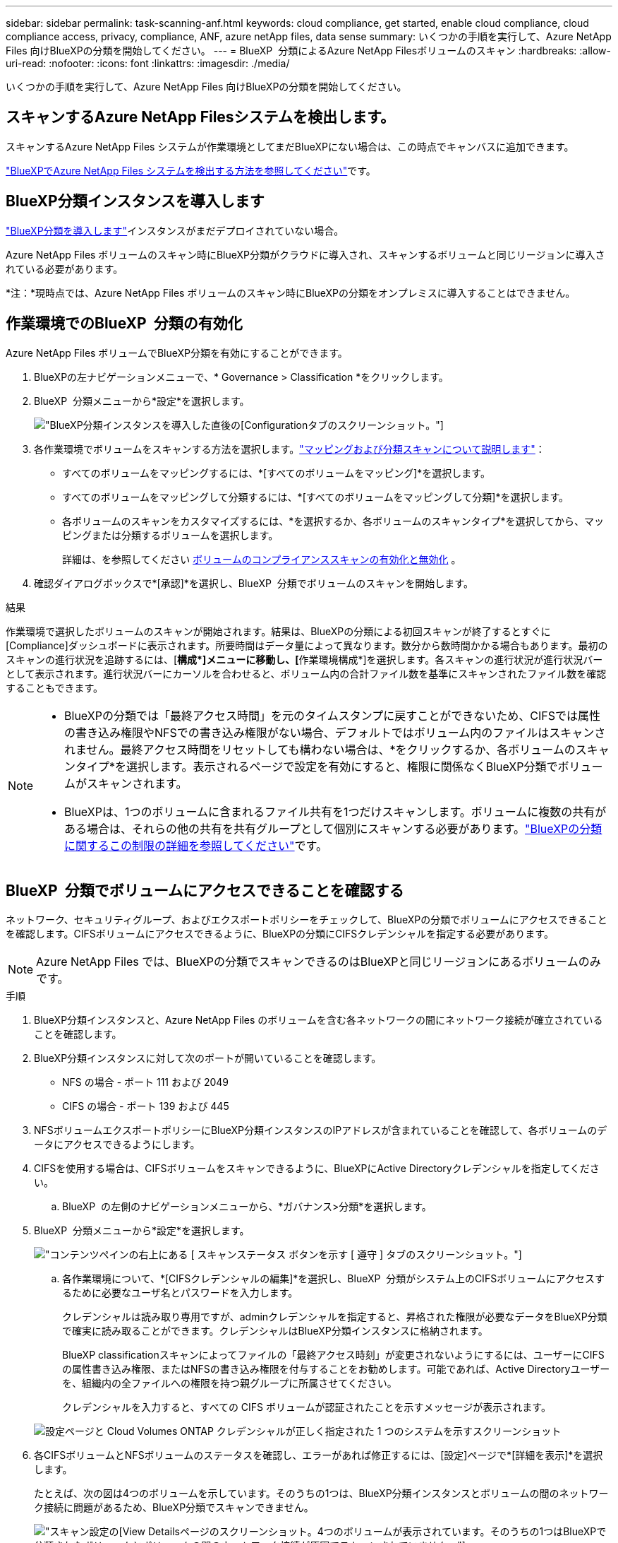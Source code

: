 ---
sidebar: sidebar 
permalink: task-scanning-anf.html 
keywords: cloud compliance, get started, enable cloud compliance, cloud compliance access, privacy, compliance, ANF, azure netApp files, data sense 
summary: いくつかの手順を実行して、Azure NetApp Files 向けBlueXPの分類を開始してください。 
---
= BlueXP  分類によるAzure NetApp Filesボリュームのスキャン
:hardbreaks:
:allow-uri-read: 
:nofooter: 
:icons: font
:linkattrs: 
:imagesdir: ./media/


[role="lead"]
いくつかの手順を実行して、Azure NetApp Files 向けBlueXPの分類を開始してください。



== スキャンするAzure NetApp Filesシステムを検出します。

スキャンするAzure NetApp Files システムが作業環境としてまだBlueXPにない場合は、この時点でキャンバスに追加できます。

https://docs.netapp.com/us-en/bluexp-azure-netapp-files/task-quick-start.html["BlueXPでAzure NetApp Files システムを検出する方法を参照してください"^]です。



== BlueXP分類インスタンスを導入します

link:task-deploy-cloud-compliance.html["BlueXP分類を導入します"^]インスタンスがまだデプロイされていない場合。

Azure NetApp Files ボリュームのスキャン時にBlueXP分類がクラウドに導入され、スキャンするボリュームと同じリージョンに導入されている必要があります。

*注：*現時点では、Azure NetApp Files ボリュームのスキャン時にBlueXPの分類をオンプレミスに導入することはできません。



== 作業環境でのBlueXP  分類の有効化

Azure NetApp Files ボリュームでBlueXP分類を有効にすることができます。

. BlueXPの左ナビゲーションメニューで、* Governance > Classification *をクリックします。
. BlueXP  分類メニューから*設定*を選択します。
+
image:screenshot_cloud_compliance_anf_scan_config.png["BlueXP分類インスタンスを導入した直後の[Configuration]タブのスクリーンショット。"]

. 各作業環境でボリュームをスキャンする方法を選択します。link:concept-cloud-compliance.html#whats-the-difference-between-mapping-and-classification-scans["マッピングおよび分類スキャンについて説明します"]：
+
** すべてのボリュームをマッピングするには、*[すべてのボリュームをマッピング]*を選択します。
** すべてのボリュームをマッピングして分類するには、*[すべてのボリュームをマッピングして分類]*を選択します。
** 各ボリュームのスキャンをカスタマイズするには、*を選択するか、各ボリュームのスキャンタイプ*を選択してから、マッピングまたは分類するボリュームを選択します。
+
詳細は、を参照してください <<ボリュームのコンプライアンススキャンの有効化と無効化,ボリュームのコンプライアンススキャンの有効化と無効化>> 。



. 確認ダイアログボックスで*[承認]*を選択し、BlueXP  分類でボリュームのスキャンを開始します。


.結果
作業環境で選択したボリュームのスキャンが開始されます。結果は、BlueXPの分類による初回スキャンが終了するとすぐに[Compliance]ダッシュボードに表示されます。所要時間はデータ量によって異なります。数分から数時間かかる場合もあります。最初のスキャンの進行状況を追跡するには、[**構成*]メニューに移動し、[**作業環境構成*]を選択します。各スキャンの進行状況が進行状況バーとして表示されます。進行状況バーにカーソルを合わせると、ボリューム内の合計ファイル数を基準にスキャンされたファイル数を確認することもできます。

[NOTE]
====
* BlueXPの分類では「最終アクセス時間」を元のタイムスタンプに戻すことができないため、CIFSでは属性の書き込み権限やNFSでの書き込み権限がない場合、デフォルトではボリューム内のファイルはスキャンされません。最終アクセス時間をリセットしても構わない場合は、*をクリックするか、各ボリュームのスキャンタイプ*を選択します。表示されるページで設定を有効にすると、権限に関係なくBlueXP分類でボリュームがスキャンされます。
* BlueXPは、1つのボリュームに含まれるファイル共有を1つだけスキャンします。ボリュームに複数の共有がある場合は、それらの他の共有を共有グループとして個別にスキャンする必要があります。link:reference-limitations.html#bluexp-classification-scans-only-one-share-under-a-volume["BlueXPの分類に関するこの制限の詳細を参照してください"^]です。


====


== BlueXP  分類でボリュームにアクセスできることを確認する

ネットワーク、セキュリティグループ、およびエクスポートポリシーをチェックして、BlueXPの分類でボリュームにアクセスできることを確認します。CIFSボリュームにアクセスできるように、BlueXPの分類にCIFSクレデンシャルを指定する必要があります。


NOTE: Azure NetApp Files では、BlueXPの分類でスキャンできるのはBlueXPと同じリージョンにあるボリュームのみです。

.手順
. BlueXP分類インスタンスと、Azure NetApp Files のボリュームを含む各ネットワークの間にネットワーク接続が確立されていることを確認します。
. BlueXP分類インスタンスに対して次のポートが開いていることを確認します。
+
** NFS の場合 - ポート 111 および 2049
** CIFS の場合 - ポート 139 および 445


. NFSボリュームエクスポートポリシーにBlueXP分類インスタンスのIPアドレスが含まれていることを確認して、各ボリュームのデータにアクセスできるようにします。
. CIFSを使用する場合は、CIFSボリュームをスキャンできるように、BlueXPにActive Directoryクレデンシャルを指定してください。
+
.. BlueXP  の左側のナビゲーションメニューから、*ガバナンス>分類*を選択します。


. BlueXP  分類メニューから*設定*を選択します。
+
image:screenshot_cifs_credentials.gif["コンテンツペインの右上にある [ スキャンステータス ] ボタンを示す [ 遵守 ] タブのスクリーンショット。"]

+
.. 各作業環境について、*[CIFSクレデンシャルの編集]*を選択し、BlueXP  分類がシステム上のCIFSボリュームにアクセスするために必要なユーザ名とパスワードを入力します。
+
クレデンシャルは読み取り専用ですが、adminクレデンシャルを指定すると、昇格された権限が必要なデータをBlueXP分類で確実に読み取ることができます。クレデンシャルはBlueXP分類インスタンスに格納されます。

+
BlueXP classificationスキャンによってファイルの「最終アクセス時刻」が変更されないようにするには、ユーザーにCIFSの属性書き込み権限、またはNFSの書き込み権限を付与することをお勧めします。可能であれば、Active Directoryユーザーを、組織内の全ファイルへの権限を持つ親グループに所属させてください。

+
クレデンシャルを入力すると、すべての CIFS ボリュームが認証されたことを示すメッセージが表示されます。

+
image:screenshot_cifs_status.gif["設定ページと Cloud Volumes ONTAP クレデンシャルが正しく指定された 1 つのシステムを示すスクリーンショット"]



. 各CIFSボリュームとNFSボリュームのステータスを確認し、エラーがあれば修正するには、[設定]ページで*[詳細を表示]*を選択します。
+
たとえば、次の図は4つのボリュームを示しています。そのうちの1つは、BlueXP分類インスタンスとボリュームの間のネットワーク接続に問題があるため、BlueXP分類でスキャンできません。

+
image:screenshot_compliance_volume_details.gif["スキャン設定の[View Details]ページのスクリーンショット。4つのボリュームが表示されています。そのうちの1つはBlueXPで分類されたボリュームとボリュームの間のネットワーク接続が原因でスキャンされていません。"]





== ボリュームのコンプライアンススキャンの有効化と無効化

設定ページからは、作業環境でマッピング専用スキャンまたはマッピングおよび分類スキャンをいつでも開始または停止できます。マッピングのみのスキャンからマッピングおよび分類スキャンに変更することもできます。また、マッピングのみのスキャンからマッピングおよび分類スキャンに変更することもできます。すべてのボリュームをスキャンすることを推奨します。


TIP: 作業環境に追加された新しいボリュームは、見出し領域で * Map * または * Map & Classify * の設定を行った場合にのみ自動的にスキャンされます。見出し領域で * Custom * または * Off * に設定すると、作業環境に追加する新しいボリュームごとに、マッピングまたはフルスキャンを有効にする必要があります。

「属性の書き込み」権限がない場合にスキャンする*のページ上部のスイッチは、デフォルトでは無効になっています。つまり、BlueXPの分類にCIFSの属性への書き込み権限やNFSの書き込み権限がない場合、BlueXPの分類では「最終アクセス時間」を元のタイムスタンプに戻すことができないため、ファイルはスキャンされません。最終アクセス時間がリセットされても構わない場合は、スイッチをオンにすると、権限に関係なくすべてのファイルがスキャンされます。link:reference-collected-metadata.html#last-access-time-timestamp["詳細"^]です。

image:screenshot_volume_compliance_selection.png["個々のボリュームのスキャンを有効または無効にできる設定ページのスクリーンショット。"]

.手順
. BlueXP  分類メニューから*設定*を選択します。
. 次のいずれかを実行します。
+
** ボリュームでマッピングのみスキャンを有効にするには、ボリューム領域で* Map *を選択します。すべてのボリュームで有効にするには、見出し領域で*[マップ]*を選択します。
** ボリュームでフルスキャンを有効にするには、ボリューム領域で* Map & Classify *を選択します。すべてのボリュームで有効にするには、見出し領域で* Map & Classify *を選択します。
** ボリュームのスキャンを無効にするには、ボリューム領域で*オフ*を選択します。すべてのボリュームでスキャンを無効にするには、見出し領域で*オフ*を選択します。



